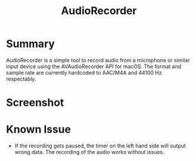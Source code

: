#+TITLE:AudioRecorder

* Summary

AudioRecorder is a simple tool to record audio from a microphone or similar 
input device using the AVAudioRecorder API for macOS. The format and sample 
rate are currently hardcoded to AAC/M4A and 44100 Hz respectably.

* Screenshot

[[./Documentation/Screenshot.png]]

* Known Issue

 * If the recording gets paused, the timer on the left hand side will output
   wrong data. The recording of the audio works without issues.
